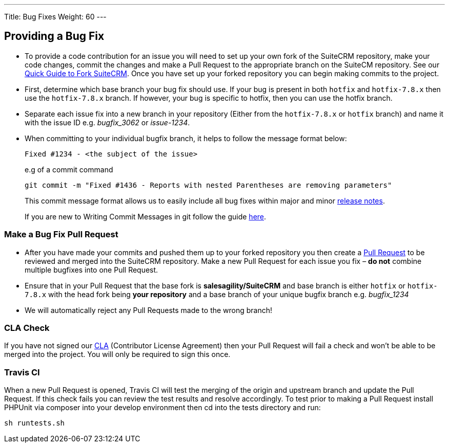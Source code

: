 ---
Title: Bug Fixes
Weight: 60
---

== Providing a Bug Fix

* To provide a code contribution for an issue you will need to set up
your own fork of the SuiteCRM repository, make your code changes, commit
the changes and make a Pull Request to the appropriate branch on the
SuiteCM repository. See our
link:Contributing_to_SuiteCRM#Quick_Guide_to_Fork_SuiteCRM[Quick Guide
to Fork SuiteCRM]. Once you have set up your forked repository you can
begin making commits to the project.

* First, determine which base branch your bug fix should use. If your
bug is present in both `hotfix` and `hotfix-7.8.x` then use the `hotfix-7.8.x`
branch. If however, your bug is specific to hotfix, then you can use the
hotfix branch.

* Separate each issue fix into a new branch in your repository (Either
from the `hotfix-7.8.x` or `hotfix` branch) and name it with the issue
ID e.g. _bugfix_3062_ or _issue-1234_.

* When committing to your individual bugfix branch, it helps to follow
the message format below:
+
`Fixed #1234 - <the subject of the issue>`
+
e.g of a commit command 
+
`git commit -m "Fixed #1436 - Reports with nested Parentheses are removing parameters"` + 
+
This commit message format allows us to easily include all bug
fixes within major and minor link:Release_notes_7.6[release notes].
+
If you are new to Writing Commit Messages in git follow the guide
http://chris.beams.io/posts/git-commit/#seven-rules[here].

=== Make a Bug Fix Pull Request

* After you have made your commits and pushed them up to your forked
repository you then create a
http://help.github.com/articles/using-pull-requests/[Pull Request] to be
reviewed and merged into the SuiteCRM repository. Make a new Pull
Request for each issue you fix – *do not* combine multiple bugfixes into
one Pull Request.

* Ensure that in your Pull Request that the base fork is
*salesagility/SuiteCRM* and base branch is either `hotfix` or
`hotfix-7.8.x` with the head fork being *your repository* and a base
branch of your unique bugfix branch e.g. _bugfix_1234_

* We will automatically reject any Pull Requests made to the wrong
branch!

=== CLA Check

If you have not signed our
https://www.clahub.com/agreements/salesagility/SuiteCRM[CLA]
(Contributor License Agreement) then your Pull Request will fail a check
and won't be able to be merged into the project. You will only be required to sign
this once.

=== Travis CI

When a new Pull Request is opened, Travis CI will test the merging of
the origin and upstream branch and update the Pull Request. If this
check fails you can review the test results and resolve accordingly. To
test prior to making a Pull Request install PHPUnit via composer into
your develop environment then cd into the tests directory and run:

`sh runtests.sh`

